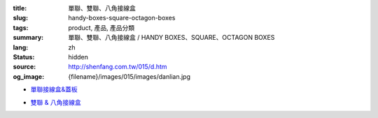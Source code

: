 :title: 單聯、雙聯、八角接線盒
:slug: handy-boxes-square-octagon-boxes
:tags: product, 產品, 產品分類
:summary: 單聯、雙聯、八角接線盒 / HANDY BOXES、SQUARE、OCTAGON BOXES
:lang: zh
:status: hidden
:source: http://shenfang.com.tw/015/d.htm
:og_image: {filename}/images/015/images/danlian.jpg


- `單聯接線盒&蓋板 <{filename}handy-boxes-cover.rst>`_

  .. image:: {filename}/images/015/images/danlian.jpg
     :name: http://shenfang.com.tw/015/images/單聯.JPG
     :alt: product
     :class: product-image-thumbnail

  .. image:: {filename}/images/015/images/gaiban.jpg
     :name: http://shenfang.com.tw/015/images/蓋板.JPG
     :alt: product
     :class: product-image-thumbnail

- `雙聯 & 八角接線盒 <{filename}square-octagon-boxes.rst>`_

  .. image:: {filename}/images/015/images/shuanglian-1.jpg
     :name: http://shenfang.com.tw/015/images/雙聯-1.JPG
     :alt: product
     :class: product-image-thumbnail

  .. image:: {filename}/images/015/images/bajiao-1.jpg
     :name: http://shenfang.com.tw/015/images/八角-1.JPG
     :alt: product
     :class: product-image-thumbnail
